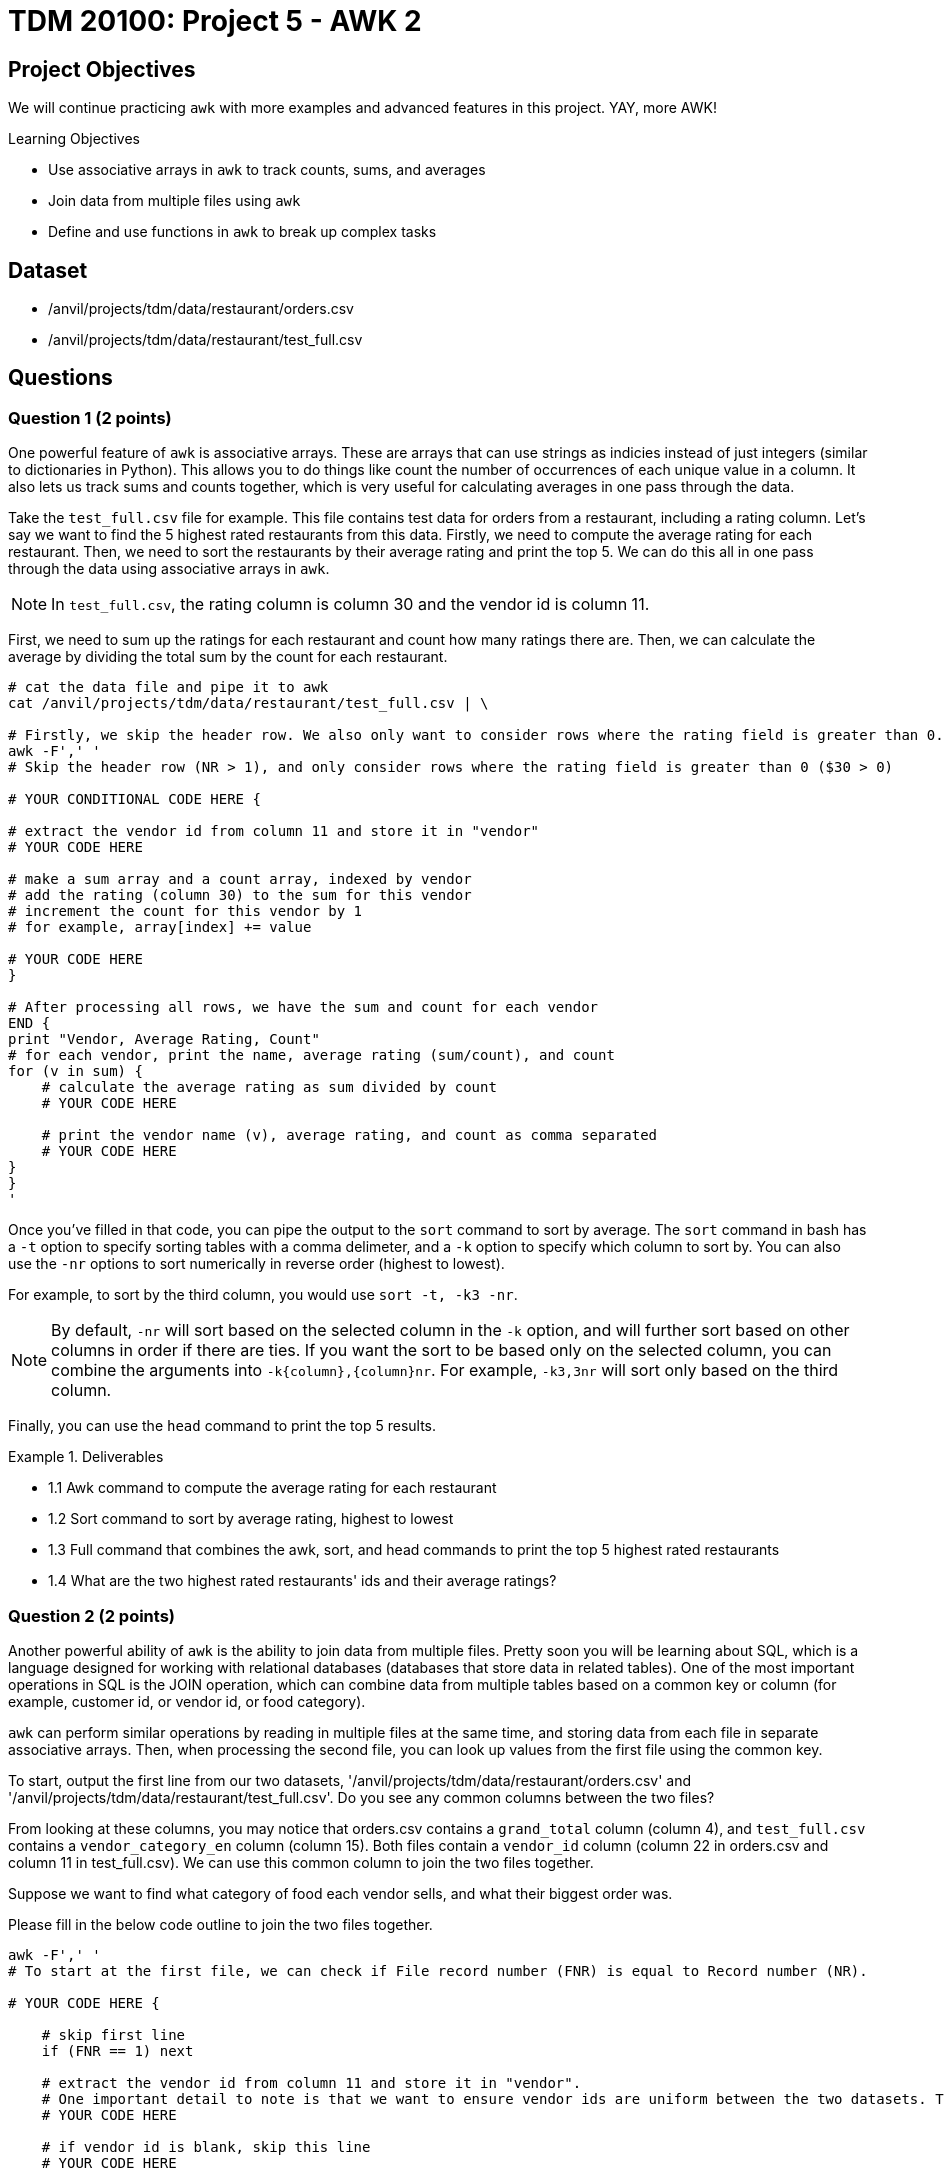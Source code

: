 = TDM 20100: Project 5 - AWK 2

== Project Objectives

We will continue practicing `awk` with more examples and advanced features in this project. YAY, more AWK!

.Learning Objectives
****
- Use associative arrays in `awk` to track counts, sums, and averages
- Join data from multiple files using `awk`
- Define and use functions in `awk` to break up complex tasks
****

== Dataset
- /anvil/projects/tdm/data/restaurant/orders.csv
- /anvil/projects/tdm/data/restaurant/test_full.csv

== Questions

=== Question 1 (2 points)

One powerful feature of `awk` is associative arrays. These are arrays that can use strings as indicies instead of just integers (similar to dictionaries in Python). This allows you to do things like count the number of occurrences of each unique value in a column. It also lets us track sums and counts together, which is very useful for calculating averages in one pass through the data. 

Take the `test_full.csv` file for example. This file contains test data for orders from a restaurant, including a rating column. Let's say we want to find the 5 highest rated restaurants from this data. Firstly, we need to compute the average rating for each restaurant. Then, we need to sort the restaurants by their average rating and print the top 5. We can do this all in one pass through the data using associative arrays in `awk`.

[NOTE]
====
In `test_full.csv`, the rating column is column 30 and the vendor id is column 11.
====

First, we need to sum up the ratings for each restaurant and count how many ratings there are. Then, we can calculate the average by dividing the total sum by the count for each restaurant.

[source,bash]
----
# cat the data file and pipe it to awk
cat /anvil/projects/tdm/data/restaurant/test_full.csv | \ 

# Firstly, we skip the header row. We also only want to consider rows where the rating field is greater than 0.
awk -F',' '
# Skip the header row (NR > 1), and only consider rows where the rating field is greater than 0 ($30 > 0)

# YOUR CONDITIONAL CODE HERE {

# extract the vendor id from column 11 and store it in "vendor"
# YOUR CODE HERE

# make a sum array and a count array, indexed by vendor
# add the rating (column 30) to the sum for this vendor
# increment the count for this vendor by 1
# for example, array[index] += value

# YOUR CODE HERE
}

# After processing all rows, we have the sum and count for each vendor
END {
print "Vendor, Average Rating, Count"
# for each vendor, print the name, average rating (sum/count), and count
for (v in sum) {
    # calculate the average rating as sum divided by count
    # YOUR CODE HERE

    # print the vendor name (v), average rating, and count as comma separated
    # YOUR CODE HERE
}
}
'
----

Once you've filled in that code, you can pipe the output to the `sort` command to sort by average. The `sort` command in bash has a `-t` option to specify sorting tables with a comma delimeter, and a `-k` option to specify which column to sort by. You can also use the `-nr` options to sort numerically in reverse order (highest to lowest).

For example, to sort by the third column, you would use `sort -t, -k3 -nr`.

[NOTE]
====
By default, `-nr` will sort based on the selected column in the `-k` option, and will further sort based on other columns in order if there are ties. If you want the sort to be based only on the selected column, you can combine the arguments into `-k{column},{column}nr`. For example, `-k3,3nr` will sort only based on the third column.
====

Finally, you can use the `head` command to print the top 5 results.

.Deliverables
====
- 1.1 Awk command to compute the average rating for each restaurant
- 1.2 Sort command to sort by average rating, highest to lowest
- 1.3 Full command that combines the awk, sort, and head commands to print the top 5 highest rated restaurants
- 1.4 What are the two highest rated restaurants' ids and their average ratings?
====

=== Question 2 (2 points)

Another powerful ability of `awk` is the ability to join data from multiple files. Pretty soon you will be learning about SQL, which is a language designed for working with relational databases (databases that store data in related tables). One of the most important operations in SQL is the JOIN operation, which can combine data from multiple tables based on a common key or column (for example, customer id, or vendor id, or food category).

`awk` can perform similar operations by reading in multiple files at the same time, and storing data from each file in separate associative arrays. Then, when processing the second file, you can look up values from the first file using the common key.

To start, output the first line from our two datasets, '/anvil/projects/tdm/data/restaurant/orders.csv' and '/anvil/projects/tdm/data/restaurant/test_full.csv'. Do you see any common columns between the two files?

From looking at these columns, you may notice that orders.csv contains a `grand_total` column (column 4), and `test_full.csv` contains a `vendor_category_en` column (column 15). Both files contain a `vendor_id` column (column 22 in orders.csv and column 11 in test_full.csv). We can use this common column to join the two files together.

Suppose we want to find what category of food each vendor sells, and what their biggest order was.

Please fill in the below code outline to join the two files together.

[source,bash]
----
awk -F',' '
# To start at the first file, we can check if File record number (FNR) is equal to Record number (NR).

# YOUR CODE HERE {

    # skip first line
    if (FNR == 1) next

    # extract the vendor id from column 11 and store it in "vendor".
    # One important detail to note is that we want to ensure vendor ids are uniform between the two datasets. Therefore, you should force it to be a number by adding 0 to it, and then casting it to an integer using int().
    # YOUR CODE HERE

    # if vendor id is blank, skip this line
    # YOUR CODE HERE

    # extract the vendor category from column 15 and store it in "category"
    # YOUR CODE HERE

    # create an associative array "category_by_vendor" indexed by vendor, and store the category for each vendor
    # YOUR CODE HERE

    # go to the next line
    next
}

# now, we are at the second file. check if the second file is at line one, if so go to the next line
FNR == 1 { next }
{

    # get the vendor id from column 22 and store it in "vendor"
    # YOUR CODE HERE

    # get the order amount from column 4 and store it in "total". You may want to convert it to a number by adding 0 to it.
    # YOUR CODE HERE

    # if vendor id is blank, skip this line
    # YOUR CODE HERE

    # check if this vendor id exists in the category_by_vendor array
    if (vendor in category_by_vendor) {
        # if it does, check if this order costs more than the current max for this vendor, which is in an "max_order" associative array indexed by vendor
        # YOUR CODE HERE {

            # if this order is larger, update the max_order for this vendor to be this orders total
        }
    }
}

END {
    # for each vendor in the max_order array, print the vendor id, category (looked up from category_by_vendor), and max order (from max_order)
    for (v in max_order) {
        # YOUR CODE HERE
    }

}
' /anvil/projects/tdm/data/restaurant/test_full.csv \ 
/anvil/projects/tdm/data/restaurant/orders.csv | \ 
sort -t, -k3,3nr | head -n 5 | sed '1i Vendor,Category,Biggest Order'
----

.Deliverables
====
- 2.1. Awk command to join the two files and print the vendor id, category, and biggest order
- 2.2. What are the top 5 biggest orders, and what category of food do they belong to?
====

=== Question 3 (2 points)

Now, let's try to find the average order amount for each food category.

Combine what you learned in questions 1 and 2 to join 'orders.csv' and 'test_full.csv', and compute the average order amount for each food category.

[NOTE]
====
You will need to create an associative array for vendor -> category mapping, and then create sum and count associative arrays for category -> total order amount and category -> number of orders.
====

.Deliverables
====
- 3.1. What categories are there in the data?
- 3.2. What is the average order amount for each category? Are they similar or different?
- 3.3. Which category has the most orders? Is it similar to the other(s)?
====

=== Question 4 (2 points)

Awk also has a system to define and use functions. This is useful for breaking up more complex tasks into smaller pieces. For example, let's say you want to find the most and least expensive orders for each food category. Then, you want to find the midpoint of those as a representative order amount for that category.

You can define a function to compute the midpoint, and then use that function when processing the data. An example is shown below.

[source,bash]
----
%%bash
awk -F',' '
# define a function to compute the midpoint of two numbers and return it. i.e., sum them and divide by 2.
function midpoint(a, b) {
    # YOUR CODE HERE
}

# You should have this section from question 3, to get the vendor -> category mapping
FNR==NR {
    if (FNR==1) next

    vid = int($11 + 0)
    cat = $15
    if (vid && cat!="") category_by_vendor[vid] = cat
    next
}

FNR==1 { next }
{
    vid = int($22 + 0)
    amt = $4 + 0

    # If amt is 0, skip this line
    # YOUR CODE HERE

    if (vid in category_by_vendor) {
        # Get the category for this vendor
        # YOUR CODE HERE

        # if the category doesnt exist in "cat_max", or if amt is greater than the current max for this category, update "cat_max" for this category
        # YOUR CODE HERE

        # if the category doesnt exist in "cat_min", or if amt is greater than the current max for this category, update "cat_min" for this category
        # YOUR CODE HERE
    }
}

END {
    # for each category, print the category, min order, max order, and midpoint (using the midpoint function)
    for (c in cat_min) {
        # get the min and max for this category from cat_min and cat_max arrays
        # YOUR CODE HERE
        
        # call your midpoint function here
        mid = # YOUR CODE HERE

        print c, min, max, mid
    }
}
' /anvil/projects/tdm/data/restaurant/test_full.csv \
/anvil/projects/tdm/data/restaurant/orders.csv | \
sed '1i Category Min_Order Max_Order Midpoint'
----

.Deliverables
====
- 4.1. What is the cheapest order and most expensive order for each category? 
- 4.2. What is the midpoint for each category?
====

=== Question 5 (2 points)

Now, you have free reign to explore the data using `awk`. Please pick 2 columns, one that is unique to orders.csv, and one that is unique to test_full.csv. Then, use `awk` to join the two files together, and compute some interesting statistics about the two columns you picked. Use a function to calculate at least one statistic. Please explain why you picked those two columns, and what you found.

To help get you started, here are some potentially interesting columns from each file:

From orders.csv:
- 'grand_total' (column 4)
- 'payment_mode' (column 5)
- 'driver_rating' (column 12)
- 'deliverydistance' (column 13)
- 'delivery_time' (column 15)

From test_full.csv:
- 'vendor_category_en' (column 15)
- 'city_id' (column 65)
- 'delivery_charge' (column 17)
- 'comission' (column 23)

Additionally, there are some fun statistics you can compute, such as:
- Range (max - min)
- Midpoint (average of max and min)
- Standard deviation
- Variance
- Percentiles (25th, 50th, 75th, 90th, 95th, 99th)
- Mode (most common value)

.Deliverables
====
- 5.1. Which two columns did you pick, and why?
- 5.2. Awk command to join the two files and compute interesting statistics about
the two columns you picked
- 5.3. What interesting statistics did you find about the two columns you picked?
====

== Submitting your Work

Once you have completed the questions, save your Jupyter notebook. You can then download the notebook and submit it to Gradescope.

.Items to submit
====
- firstname_lastname_project5.ipynb
====

[WARNING]
====
You _must_ double check your `.ipynb` after submitting it in gradescope. A _very_ common mistake is to assume that your `.ipynb` file has been rendered properly and contains your code, markdown, and code output even though it may not. **Please** take the time to double check your work. See https://the-examples-book.com/projects/submissions[here] for instructions on how to double check this.

You **will not** receive full credit if your `.ipynb` file does not contain all of the information you expect it to, or if it does not render properly in Gradescope. Please ask a TA if you need help with this.
====